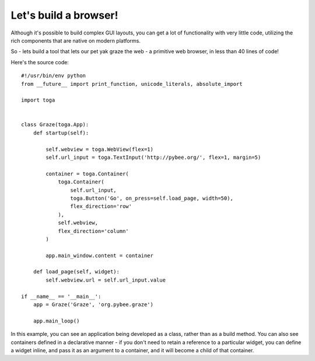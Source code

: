 ======================
Let's build a browser!
======================

Although it's possible to build complex GUI layouts, you can get a lot
of functionality with very little code, utilizing the rich components that
are native on modern platforms.

So - lets build a tool that lets our pet yak graze the web - a primitive
web browser, in less than 40 lines of code!

.. image:: screenshots/tutorial-3.png

Here's the source code::

    #!/usr/bin/env python
    from __future__ import print_function, unicode_literals, absolute_import

    import toga


    class Graze(toga.App):
        def startup(self):

            self.webview = toga.WebView(flex=1)
            self.url_input = toga.TextInput('http://pybee.org/', flex=1, margin=5)

            container = toga.Container(
                toga.Container(
                    self.url_input,
                    toga.Button('Go', on_press=self.load_page, width=50),
                    flex_direction='row'
                ),
                self.webview,
                flex_direction='column'
            )

            app.main_window.content = container

        def load_page(self, widget):
            self.webview.url = self.url_input.value

    if __name__ == '__main__':
        app = Graze('Graze', 'org.pybee.graze')

        app.main_loop()

In this example, you can see an application being developed as a class, rather
than as a build method. You can also see containers defined in a declarative
manner - if you don't need to retain a reference to a particular widget, you
can define a widget inline, and pass it as an argument to a container, and it
will become a child of that container.
